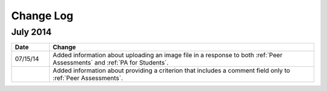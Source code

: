 ############
Change Log
############

***********
July 2014
***********

.. list-table::
   :widths: 10 70
   :header-rows: 1

   * - Date
     - Change
   * - 07/15/14
     - Added information about uploading an image file in a response to both :ref:`Peer Assessments` and :ref:`PA for Students`.
   * - 
     - Added information about providing a criterion that includes a comment field only to :ref:`Peer Assessments`.
